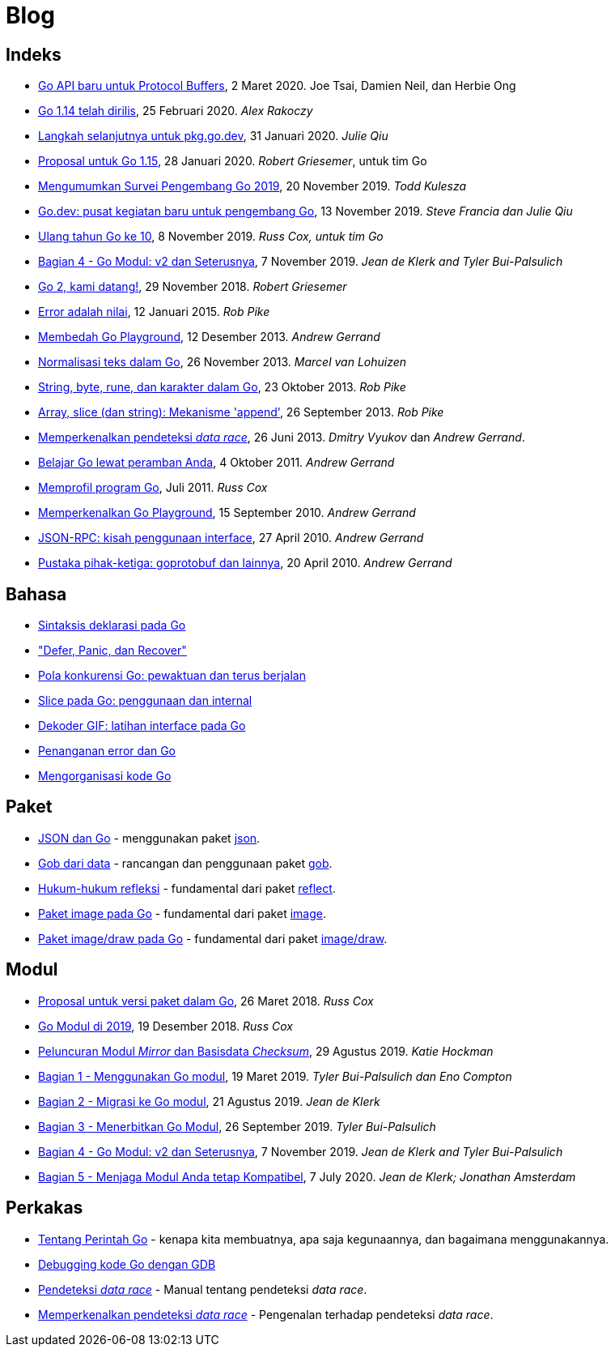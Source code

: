 =  Blog

==  Indeks

*  link:/blog/a-new-go-api-for-protocol-buffers[Go API baru untuk Protocol
   Buffers],
   2 Maret 2020.  Joe Tsai, Damien Neil, dan Herbie Ong

*  link:/blog/go1.14[Go 1.14 telah dirilis],
   25 Februari 2020. _Alex Rakoczy_

*  link:/blog/pkg.go.dev-2020[Langkah selanjutnya untuk pkg.go.dev],
   31 Januari 2020.
   _Julie Qiu_

*  link:/blog/go1.15-proposals[Proposal untuk Go 1.15],
   28 Januari 2020.
   _Robert Griesemer_, untuk tim Go

*  link:/blog/survey2019[Mengumumkan Survei Pengembang Go 2019], 20 November
   2019.
   _Todd Kulesza_

*  link:/blog/go.dev[Go.dev: pusat kegiatan baru untuk pengembang Go], 13
   November 2019.
   _Steve Francia dan Julie Qiu_

*  link:/blog/10years[Ulang tahun Go ke 10], 8 November 2019.
   _Russ Cox, untuk tim Go_

*  link:/blog/v2-go-modules[Bagian 4 - Go Modul: v2 dan Seterusnya], 7
   November 2019.
   _Jean de Klerk and Tyler Bui-Palsulich_

*  link:/blog/go2-here-we-come[Go 2, kami datang!],
   29 November 2018.
   _Robert Griesemer_

*  link:/blog/errors-are-values[Error adalah nilai],
   12 Januari 2015. _Rob Pike_

*  link:/blog/playground[Membedah Go Playground],
   12 Desember 2013. _Andrew Gerrand_

*  link:/blog/normalization[Normalisasi teks dalam Go],
   26 November 2013. _Marcel van Lohuizen_

*  link:/blog/strings[String, byte, rune, dan karakter dalam Go],
   23 Oktober 2013. _Rob Pike_

*  link:/blog/slices[Array, slice (dan string): Mekanisme 'append'],
   26 September 2013. _Rob Pike_

*  link:/blog/race-detector[Memperkenalkan pendeteksi _data race_],
   26 Juni 2013. _Dmitry Vyukov_ dan _Andrew Gerrand_.

*  link:/blog/learn-go-from-your-browser[Belajar Go lewat peramban Anda],
   4 Oktober 2011. _Andrew Gerrand_

*  link:/blog/profiling-go-programs[Memprofil program Go],
   Juli 2011.  _Russ Cox_

*  link:/blog/introducing-go-playground/[Memperkenalkan Go Playground],
   15 September 2010.  _Andrew Gerrand_

*  link:/blog/json-rpc/[JSON-RPC: kisah penggunaan interface],
   27 April 2010.  _Andrew Gerrand_

*  link:/blog/third-party-libraries-goprotobuf-and[Pustaka pihak-ketiga:
   goprotobuf dan lainnya],
   20 April 2010.  _Andrew Gerrand_

==  Bahasa

*  link:/blog/gos-declaration-syntax/[Sintaksis deklarasi pada Go]
*  link:/blog/defer-panic-and-recover/["Defer, Panic, dan Recover"]
*  link:/blog/go-concurrency-patterns-timing-out-and/[Pola konkurensi Go:
   pewaktuan dan terus berjalan]
*  link:/blog/go-slices-usage-and-internals[Slice pada Go: penggunaan dan
   internal]
*  link:/blog/gif-decoder-exercise-in-go-interfaces[Dekoder GIF: latihan
   interface pada Go]
*  link:/blog/error-handling-and-go/[Penanganan error dan Go]
*  link:/blog/organizing-go-code/[Mengorganisasi kode Go]


==  Paket

*  link:/blog/json-and-go[JSON dan Go] - menggunakan paket
   https://golang.org/pkg/encoding/json/[json].

*  link:/blog/gobs-of-data[Gob dari data] - rancangan dan penggunaan paket
   https://golang.org/pkg/encoding/gob/[gob].

*  link:/blog/laws-of-reflection[Hukum-hukum refleksi] - fundamental dari
   paket https://golang.org/pkg/reflect/[reflect].

*  link:/blog/go-image-package[Paket image pada Go] - fundamental dari paket
   https://golang.org/pkg/image/[image].

*  link:/blog/go-imagedraw-package/[Paket image/draw pada Go] - fundamental
   dari paket
   https://golang.org/pkg/image/draw/[image/draw].


==  Modul

*  link:/blog/versioning-proposal[Proposal untuk versi paket dalam Go], 26
   Maret 2018.
   _Russ Cox_

*  link:/blog/modules2019[Go Modul di 2019], 19 Desember 2018.
   _Russ Cox_

*  link:/blog/module-mirror-launch[Peluncuran Modul _Mirror_ dan Basisdata
   _Checksum_], 29 Agustus 2019.
   _Katie Hockman_

*  link:/blog/using-go-modules[Bagian 1 - Menggunakan Go modul], 19 Maret
   2019.
   _Tyler Bui-Palsulich dan Eno Compton_

*  link:/blog/migrating-to-go-modules[Bagian 2 - Migrasi ke Go modul], 21
   Agustus 2019.
   _Jean de Klerk_

*  link:/blog/publishing-go-modules[Bagian 3 - Menerbitkan Go Modul],
   26 September 2019.  _Tyler Bui-Palsulich_

*  link:/blog/v2-go-modules[Bagian 4 - Go Modul: v2 dan Seterusnya], 7
   November 2019.
   _Jean de Klerk and Tyler Bui-Palsulich_

*  link:/blog/module-compatibility[Bagian 5 - Menjaga Modul Anda tetap Kompatibel],
   7 July 2020.
   _Jean de Klerk; Jonathan Amsterdam_


==  Perkakas

*  link:/doc/articles/go_command.html[Tentang Perintah Go] - kenapa kita
   membuatnya, apa saja kegunaannya, dan bagaimana menggunakannya.

*  link:/doc/gdb[Debugging kode Go dengan GDB]

*  link:/doc/articles/race_detector.html[Pendeteksi _data race_] - Manual tentang
   pendeteksi _data race_.

*  link:/blog/race-detector[Memperkenalkan pendeteksi _data race_] -
   Pengenalan terhadap pendeteksi _data race_.
